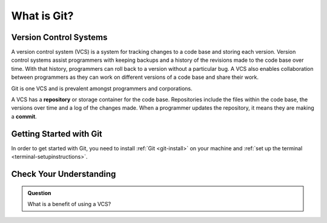 What is Git?
============

Version Control Systems
-----------------------

A version control system (VCS) is a system for tracking changes to a code base and storing each version.
Version control systems assist programmers with keeping backups and a history of the revisions made to the code base over time.
With that history, programmers can roll back to a version without a particular bug.
A VCS also enables collaboration between programmers as they can work on different versions of a code base and share their work. 

Git is one VCS and is prevalent amongst programmers and corporations.

.. index:: ! repository, ! commit

A VCS has a **repository** or storage container for the code base.
Repositories include the files within the code base, the versions over time and a log of the changes made.
When a programmer updates the repository, it means they are making a **commit**.

Getting Started with Git
------------------------

In order to get started with Git, you need to install :ref:`Git <git-install>` on your machine and :ref:`set up the terminal <terminal-setupinstructions>`.

Check Your Understanding
------------------------

.. admonition:: Question

   What is a benefit of using a VCS?
